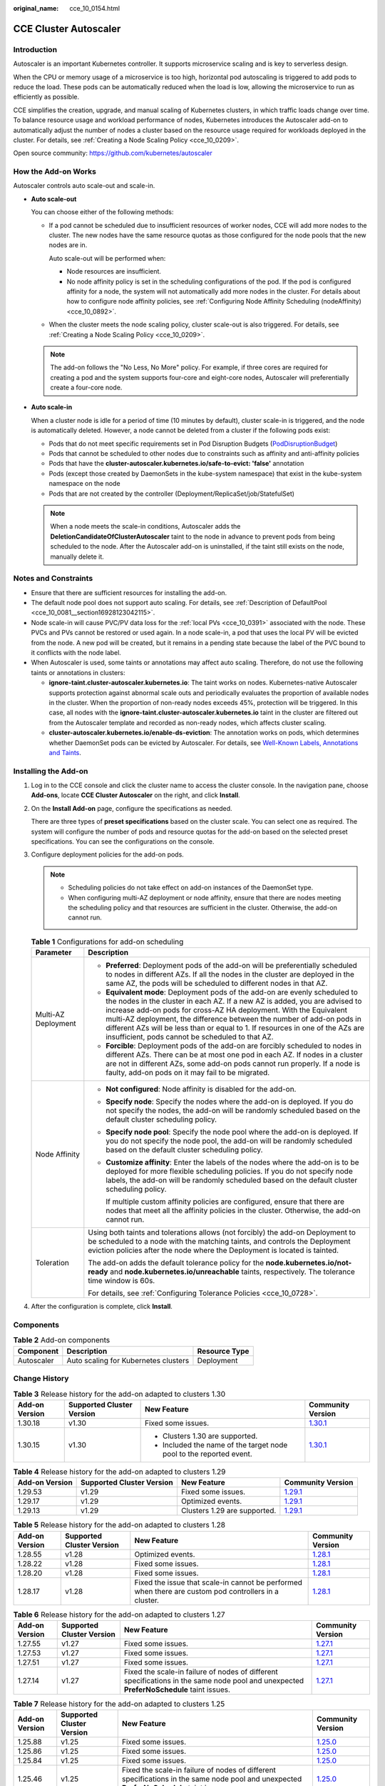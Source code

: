 :original_name: cce_10_0154.html

.. _cce_10_0154:

CCE Cluster Autoscaler
======================

Introduction
------------

Autoscaler is an important Kubernetes controller. It supports microservice scaling and is key to serverless design.

When the CPU or memory usage of a microservice is too high, horizontal pod autoscaling is triggered to add pods to reduce the load. These pods can be automatically reduced when the load is low, allowing the microservice to run as efficiently as possible.

CCE simplifies the creation, upgrade, and manual scaling of Kubernetes clusters, in which traffic loads change over time. To balance resource usage and workload performance of nodes, Kubernetes introduces the Autoscaler add-on to automatically adjust the number of nodes a cluster based on the resource usage required for workloads deployed in the cluster. For details, see :ref:`Creating a Node Scaling Policy <cce_10_0209>`.

Open source community: https://github.com/kubernetes/autoscaler

How the Add-on Works
--------------------

Autoscaler controls auto scale-out and scale-in.

-  **Auto scale-out**

   You can choose either of the following methods:

   -  If a pod cannot be scheduled due to insufficient resources of worker nodes, CCE will add more nodes to the cluster. The new nodes have the same resource quotas as those configured for the node pools that the new nodes are in.

      Auto scale-out will be performed when:

      -  Node resources are insufficient.
      -  No node affinity policy is set in the scheduling configurations of the pod. If the pod is configured affinity for a node, the system will not automatically add more nodes in the cluster. For details about how to configure node affinity policies, see :ref:`Configuring Node Affinity Scheduling (nodeAffinity) <cce_10_0892>`.

   -  When the cluster meets the node scaling policy, cluster scale-out is also triggered. For details, see :ref:`Creating a Node Scaling Policy <cce_10_0209>`.

   .. note::

      The add-on follows the "No Less, No More" policy. For example, if three cores are required for creating a pod and the system supports four-core and eight-core nodes, Autoscaler will preferentially create a four-core node.

-  **Auto scale-in**

   When a cluster node is idle for a period of time (10 minutes by default), cluster scale-in is triggered, and the node is automatically deleted. However, a node cannot be deleted from a cluster if the following pods exist:

   -  Pods that do not meet specific requirements set in Pod Disruption Budgets (`PodDisruptionBudget <https://kubernetes.io/docs/tasks/run-application/configure-pdb/>`__)
   -  Pods that cannot be scheduled to other nodes due to constraints such as affinity and anti-affinity policies
   -  Pods that have the **cluster-autoscaler.kubernetes.io/safe-to-evict: 'false'** annotation
   -  Pods (except those created by DaemonSets in the kube-system namespace) that exist in the kube-system namespace on the node
   -  Pods that are not created by the controller (Deployment/ReplicaSet/job/StatefulSet)

   .. note::

      When a node meets the scale-in conditions, Autoscaler adds the **DeletionCandidateOfClusterAutoscaler** taint to the node in advance to prevent pods from being scheduled to the node. After the Autoscaler add-on is uninstalled, if the taint still exists on the node, manually delete it.

Notes and Constraints
---------------------

-  Ensure that there are sufficient resources for installing the add-on.
-  The default node pool does not support auto scaling. For details, see :ref:`Description of DefaultPool <cce_10_0081__section16928123042115>`.
-  Node scale-in will cause PVC/PV data loss for the :ref:`local PVs <cce_10_0391>` associated with the node. These PVCs and PVs cannot be restored or used again. In a node scale-in, a pod that uses the local PV will be evicted from the node. A new pod will be created, but it remains in a pending state because the label of the PVC bound to it conflicts with the node label.
-  When Autoscaler is used, some taints or annotations may affect auto scaling. Therefore, do not use the following taints or annotations in clusters:

   -  **ignore-taint.cluster-autoscaler.kubernetes.io**: The taint works on nodes. Kubernetes-native Autoscaler supports protection against abnormal scale outs and periodically evaluates the proportion of available nodes in the cluster. When the proportion of non-ready nodes exceeds 45%, protection will be triggered. In this case, all nodes with the **ignore-taint.cluster-autoscaler.kubernetes.io** taint in the cluster are filtered out from the Autoscaler template and recorded as non-ready nodes, which affects cluster scaling.
   -  **cluster-autoscaler.kubernetes.io/enable-ds-eviction**: The annotation works on pods, which determines whether DaemonSet pods can be evicted by Autoscaler. For details, see `Well-Known Labels, Annotations and Taints <https://kubernetes.io/docs/reference/labels-annotations-taints/#enable-ds-eviction>`__.

Installing the Add-on
---------------------

#. Log in to the CCE console and click the cluster name to access the cluster console. In the navigation pane, choose **Add-ons**, locate **CCE Cluster Autoscaler** on the right, and click **Install**.

#. On the **Install Add-on** page, configure the specifications as needed.

   There are three types of **preset specifications** based on the cluster scale. You can select one as required. The system will configure the number of pods and resource quotas for the add-on based on the selected preset specifications. You can see the configurations on the console.

#. Configure deployment policies for the add-on pods.

   .. note::

      -  Scheduling policies do not take effect on add-on instances of the DaemonSet type.
      -  When configuring multi-AZ deployment or node affinity, ensure that there are nodes meeting the scheduling policy and that resources are sufficient in the cluster. Otherwise, the add-on cannot run.

   .. table:: **Table 1** Configurations for add-on scheduling

      +-----------------------------------+------------------------------------------------------------------------------------------------------------------------------------------------------------------------------------------------------------------------------------------------------------------------------------------------------------------------------------------------------------------------------------------------------------------------------------------------+
      | Parameter                         | Description                                                                                                                                                                                                                                                                                                                                                                                                                                    |
      +===================================+================================================================================================================================================================================================================================================================================================================================================================================================================================================+
      | Multi-AZ Deployment               | -  **Preferred**: Deployment pods of the add-on will be preferentially scheduled to nodes in different AZs. If all the nodes in the cluster are deployed in the same AZ, the pods will be scheduled to different nodes in that AZ.                                                                                                                                                                                                             |
      |                                   | -  **Equivalent mode**: Deployment pods of the add-on are evenly scheduled to the nodes in the cluster in each AZ. If a new AZ is added, you are advised to increase add-on pods for cross-AZ HA deployment. With the Equivalent multi-AZ deployment, the difference between the number of add-on pods in different AZs will be less than or equal to 1. If resources in one of the AZs are insufficient, pods cannot be scheduled to that AZ. |
      |                                   | -  **Forcible**: Deployment pods of the add-on are forcibly scheduled to nodes in different AZs. There can be at most one pod in each AZ. If nodes in a cluster are not in different AZs, some add-on pods cannot run properly. If a node is faulty, add-on pods on it may fail to be migrated.                                                                                                                                                |
      +-----------------------------------+------------------------------------------------------------------------------------------------------------------------------------------------------------------------------------------------------------------------------------------------------------------------------------------------------------------------------------------------------------------------------------------------------------------------------------------------+
      | Node Affinity                     | -  **Not configured**: Node affinity is disabled for the add-on.                                                                                                                                                                                                                                                                                                                                                                               |
      |                                   |                                                                                                                                                                                                                                                                                                                                                                                                                                                |
      |                                   | -  **Specify node**: Specify the nodes where the add-on is deployed. If you do not specify the nodes, the add-on will be randomly scheduled based on the default cluster scheduling policy.                                                                                                                                                                                                                                                    |
      |                                   |                                                                                                                                                                                                                                                                                                                                                                                                                                                |
      |                                   | -  **Specify node pool**: Specify the node pool where the add-on is deployed. If you do not specify the node pool, the add-on will be randomly scheduled based on the default cluster scheduling policy.                                                                                                                                                                                                                                       |
      |                                   |                                                                                                                                                                                                                                                                                                                                                                                                                                                |
      |                                   | -  **Customize affinity**: Enter the labels of the nodes where the add-on is to be deployed for more flexible scheduling policies. If you do not specify node labels, the add-on will be randomly scheduled based on the default cluster scheduling policy.                                                                                                                                                                                    |
      |                                   |                                                                                                                                                                                                                                                                                                                                                                                                                                                |
      |                                   |    If multiple custom affinity policies are configured, ensure that there are nodes that meet all the affinity policies in the cluster. Otherwise, the add-on cannot run.                                                                                                                                                                                                                                                                      |
      +-----------------------------------+------------------------------------------------------------------------------------------------------------------------------------------------------------------------------------------------------------------------------------------------------------------------------------------------------------------------------------------------------------------------------------------------------------------------------------------------+
      | Toleration                        | Using both taints and tolerations allows (not forcibly) the add-on Deployment to be scheduled to a node with the matching taints, and controls the Deployment eviction policies after the node where the Deployment is located is tainted.                                                                                                                                                                                                     |
      |                                   |                                                                                                                                                                                                                                                                                                                                                                                                                                                |
      |                                   | The add-on adds the default tolerance policy for the **node.kubernetes.io/not-ready** and **node.kubernetes.io/unreachable** taints, respectively. The tolerance time window is 60s.                                                                                                                                                                                                                                                           |
      |                                   |                                                                                                                                                                                                                                                                                                                                                                                                                                                |
      |                                   | For details, see :ref:`Configuring Tolerance Policies <cce_10_0728>`.                                                                                                                                                                                                                                                                                                                                                                          |
      +-----------------------------------+------------------------------------------------------------------------------------------------------------------------------------------------------------------------------------------------------------------------------------------------------------------------------------------------------------------------------------------------------------------------------------------------------------------------------------------------+

#. After the configuration is complete, click **Install**.

Components
----------

.. table:: **Table 2** Add-on components

   ========== ==================================== =============
   Component  Description                          Resource Type
   ========== ==================================== =============
   Autoscaler Auto scaling for Kubernetes clusters Deployment
   ========== ==================================== =============

Change History
--------------

.. table:: **Table 3** Release history for the add-on adapted to clusters 1.30

   +-----------------+---------------------------+---------------------------------------------------------------------+----------------------------------------------------------------------------------------------+
   | Add-on Version  | Supported Cluster Version | New Feature                                                         | Community Version                                                                            |
   +=================+===========================+=====================================================================+==============================================================================================+
   | 1.30.18         | v1.30                     | Fixed some issues.                                                  | `1.30.1 <https://github.com/kubernetes/autoscaler/releases/tag/cluster-autoscaler-1.30.1>`__ |
   +-----------------+---------------------------+---------------------------------------------------------------------+----------------------------------------------------------------------------------------------+
   | 1.30.15         | v1.30                     | -  Clusters 1.30 are supported.                                     | `1.30.1 <https://github.com/kubernetes/autoscaler/releases/tag/cluster-autoscaler-1.30.1>`__ |
   |                 |                           | -  Included the name of the target node pool to the reported event. |                                                                                              |
   +-----------------+---------------------------+---------------------------------------------------------------------+----------------------------------------------------------------------------------------------+

.. table:: **Table 4** Release history for the add-on adapted to clusters 1.29

   +----------------+---------------------------+------------------------------+----------------------------------------------------------------------------------------------+
   | Add-on Version | Supported Cluster Version | New Feature                  | Community Version                                                                            |
   +================+===========================+==============================+==============================================================================================+
   | 1.29.53        | v1.29                     | Fixed some issues.           | `1.29.1 <https://github.com/kubernetes/autoscaler/releases/tag/cluster-autoscaler-1.29.1>`__ |
   +----------------+---------------------------+------------------------------+----------------------------------------------------------------------------------------------+
   | 1.29.17        | v1.29                     | Optimized events.            | `1.29.1 <https://github.com/kubernetes/autoscaler/releases/tag/cluster-autoscaler-1.29.1>`__ |
   +----------------+---------------------------+------------------------------+----------------------------------------------------------------------------------------------+
   | 1.29.13        | v1.29                     | Clusters 1.29 are supported. | `1.29.1 <https://github.com/kubernetes/autoscaler/releases/tag/cluster-autoscaler-1.29.1>`__ |
   +----------------+---------------------------+------------------------------+----------------------------------------------------------------------------------------------+

.. table:: **Table 5** Release history for the add-on adapted to clusters 1.28

   +----------------+---------------------------+-------------------------------------------------------------------------------------------------------+----------------------------------------------------------------------------------------------+
   | Add-on Version | Supported Cluster Version | New Feature                                                                                           | Community Version                                                                            |
   +================+===========================+=======================================================================================================+==============================================================================================+
   | 1.28.55        | v1.28                     | Optimized events.                                                                                     | `1.28.1 <https://github.com/kubernetes/autoscaler/releases/tag/cluster-autoscaler-1.28.1>`__ |
   +----------------+---------------------------+-------------------------------------------------------------------------------------------------------+----------------------------------------------------------------------------------------------+
   | 1.28.22        | v1.28                     | Fixed some issues.                                                                                    | `1.28.1 <https://github.com/kubernetes/autoscaler/releases/tag/cluster-autoscaler-1.28.1>`__ |
   +----------------+---------------------------+-------------------------------------------------------------------------------------------------------+----------------------------------------------------------------------------------------------+
   | 1.28.20        | v1.28                     | Fixed some issues.                                                                                    | `1.28.1 <https://github.com/kubernetes/autoscaler/releases/tag/cluster-autoscaler-1.28.1>`__ |
   +----------------+---------------------------+-------------------------------------------------------------------------------------------------------+----------------------------------------------------------------------------------------------+
   | 1.28.17        | v1.28                     | Fixed the issue that scale-in cannot be performed when there are custom pod controllers in a cluster. | `1.28.1 <https://github.com/kubernetes/autoscaler/releases/tag/cluster-autoscaler-1.28.1>`__ |
   +----------------+---------------------------+-------------------------------------------------------------------------------------------------------+----------------------------------------------------------------------------------------------+

.. table:: **Table 6** Release history for the add-on adapted to clusters 1.27

   +----------------+---------------------------+-----------------------------------------------------------------------------------------------------------------------------------------+----------------------------------------------------------------------------------------------+
   | Add-on Version | Supported Cluster Version | New Feature                                                                                                                             | Community Version                                                                            |
   +================+===========================+=========================================================================================================================================+==============================================================================================+
   | 1.27.55        | v1.27                     | Fixed some issues.                                                                                                                      | `1.27.1 <https://github.com/kubernetes/autoscaler/releases/tag/cluster-autoscaler-1.27.1>`__ |
   +----------------+---------------------------+-----------------------------------------------------------------------------------------------------------------------------------------+----------------------------------------------------------------------------------------------+
   | 1.27.53        | v1.27                     | Fixed some issues.                                                                                                                      | `1.27.1 <https://github.com/kubernetes/autoscaler/releases/tag/cluster-autoscaler-1.27.1>`__ |
   +----------------+---------------------------+-----------------------------------------------------------------------------------------------------------------------------------------+----------------------------------------------------------------------------------------------+
   | 1.27.51        | v1.27                     | Fixed some issues.                                                                                                                      | `1.27.1 <https://github.com/kubernetes/autoscaler/releases/tag/cluster-autoscaler-1.27.1>`__ |
   +----------------+---------------------------+-----------------------------------------------------------------------------------------------------------------------------------------+----------------------------------------------------------------------------------------------+
   | 1.27.14        | v1.27                     | Fixed the scale-in failure of nodes of different specifications in the same node pool and unexpected **PreferNoSchedule** taint issues. | `1.27.1 <https://github.com/kubernetes/autoscaler/releases/tag/cluster-autoscaler-1.27.1>`__ |
   +----------------+---------------------------+-----------------------------------------------------------------------------------------------------------------------------------------+----------------------------------------------------------------------------------------------+

.. table:: **Table 7** Release history for the add-on adapted to clusters 1.25

   +-----------------+---------------------------+---------------------------------------------------------------------------------------------------------------------------------------------------+----------------------------------------------------------------------------------------------+
   | Add-on Version  | Supported Cluster Version | New Feature                                                                                                                                       | Community Version                                                                            |
   +=================+===========================+===================================================================================================================================================+==============================================================================================+
   | 1.25.88         | v1.25                     | Fixed some issues.                                                                                                                                | `1.25.0 <https://github.com/kubernetes/autoscaler/releases/tag/cluster-autoscaler-1.25.0>`__ |
   +-----------------+---------------------------+---------------------------------------------------------------------------------------------------------------------------------------------------+----------------------------------------------------------------------------------------------+
   | 1.25.86         | v1.25                     | Fixed some issues.                                                                                                                                | `1.25.0 <https://github.com/kubernetes/autoscaler/releases/tag/cluster-autoscaler-1.25.0>`__ |
   +-----------------+---------------------------+---------------------------------------------------------------------------------------------------------------------------------------------------+----------------------------------------------------------------------------------------------+
   | 1.25.84         | v1.25                     | Fixed some issues.                                                                                                                                | `1.25.0 <https://github.com/kubernetes/autoscaler/releases/tag/cluster-autoscaler-1.25.0>`__ |
   +-----------------+---------------------------+---------------------------------------------------------------------------------------------------------------------------------------------------+----------------------------------------------------------------------------------------------+
   | 1.25.46         | v1.25                     | Fixed the scale-in failure of nodes of different specifications in the same node pool and unexpected **PreferNoSchedule** taint issues.           | `1.25.0 <https://github.com/kubernetes/autoscaler/releases/tag/cluster-autoscaler-1.25.0>`__ |
   +-----------------+---------------------------+---------------------------------------------------------------------------------------------------------------------------------------------------+----------------------------------------------------------------------------------------------+
   | 1.25.21         | v1.25                     | -  Fixed the issue that the autoscaler's least-waste is disabled by default.                                                                      | `1.25.0 <https://github.com/kubernetes/autoscaler/releases/tag/cluster-autoscaler-1.25.0>`__ |
   |                 |                           | -  Fixed the issue that the node pool cannot be switched to another pool for scaling out after a scale-out failure and the add-on has to restart. |                                                                                              |
   |                 |                           | -  The default taint tolerance duration is changed to 60s.                                                                                        |                                                                                              |
   |                 |                           | -  Fixed the issue that scale-out is still triggered after the scale-out rule is disabled.                                                        |                                                                                              |
   +-----------------+---------------------------+---------------------------------------------------------------------------------------------------------------------------------------------------+----------------------------------------------------------------------------------------------+
   | 1.25.7          | v1.25                     | -  CCE clusters 1.25 are supported.                                                                                                               | `1.25.0 <https://github.com/kubernetes/autoscaler/releases/tag/cluster-autoscaler-1.25.0>`__ |
   |                 |                           | -  Modified the memory request and limit of a customized flavor.                                                                                  |                                                                                              |
   |                 |                           | -  Enabled to report an event indicating that scaling cannot be performed in a node pool with auto scaling disabled.                              |                                                                                              |
   +-----------------+---------------------------+---------------------------------------------------------------------------------------------------------------------------------------------------+----------------------------------------------------------------------------------------------+

.. table:: **Table 8** Release history for the add-on adapted to clusters 1.23

   +-----------------+---------------------------+-------------------------------------------------------------------------------------------------------------------------------------------------------------+----------------------------------------------------------------------------------------------+
   | Add-on Version  | Supported Cluster Version | New Feature                                                                                                                                                 | Community Version                                                                            |
   +=================+===========================+=============================================================================================================================================================+==============================================================================================+
   | 1.23.95         | v1.23                     | Fixed some issues.                                                                                                                                          | `1.23.0 <https://github.com/kubernetes/autoscaler/releases/tag/cluster-autoscaler-1.23.0>`__ |
   +-----------------+---------------------------+-------------------------------------------------------------------------------------------------------------------------------------------------------------+----------------------------------------------------------------------------------------------+
   | 1.23.93         | v1.23                     | Fixed some issues.                                                                                                                                          | `1.23.0 <https://github.com/kubernetes/autoscaler/releases/tag/cluster-autoscaler-1.23.0>`__ |
   +-----------------+---------------------------+-------------------------------------------------------------------------------------------------------------------------------------------------------------+----------------------------------------------------------------------------------------------+
   | 1.23.91         | v1.23                     | Fixed some issues.                                                                                                                                          | `1.23.0 <https://github.com/kubernetes/autoscaler/releases/tag/cluster-autoscaler-1.23.0>`__ |
   +-----------------+---------------------------+-------------------------------------------------------------------------------------------------------------------------------------------------------------+----------------------------------------------------------------------------------------------+
   | 1.23.54         | v1.23                     | Fixed the scale-in failure of nodes of different specifications in the same node pool and unexpected **PreferNoSchedule** taint issues.                     | `1.23.0 <https://github.com/kubernetes/autoscaler/releases/tag/cluster-autoscaler-1.23.0>`__ |
   +-----------------+---------------------------+-------------------------------------------------------------------------------------------------------------------------------------------------------------+----------------------------------------------------------------------------------------------+
   | 1.23.31         | v1.23                     | -  Fixed the issue that the autoscaler's least-waste is disabled by default.                                                                                | `1.23.0 <https://github.com/kubernetes/autoscaler/releases/tag/cluster-autoscaler-1.23.0>`__ |
   |                 |                           | -  Fixed the issue that the node pool cannot be switched to another pool for scaling out after a scale-out failure and the add-on has to restart.           |                                                                                              |
   |                 |                           | -  The default taint tolerance duration is changed to 60s.                                                                                                  |                                                                                              |
   |                 |                           | -  Fixed the issue that scale-out is still triggered after the scale-out rule is disabled.                                                                  |                                                                                              |
   +-----------------+---------------------------+-------------------------------------------------------------------------------------------------------------------------------------------------------------+----------------------------------------------------------------------------------------------+
   | 1.23.17         | v1.23                     | -  Supported node scaling policies without a step.                                                                                                          | `1.23.0 <https://github.com/kubernetes/autoscaler/releases/tag/cluster-autoscaler-1.23.0>`__ |
   |                 |                           | -  Fixed a bug so that deleted node pools are automatically removed.                                                                                        |                                                                                              |
   |                 |                           | -  Supported scheduling by priority.                                                                                                                        |                                                                                              |
   |                 |                           | -  Supported the emptyDir scheduling policy.                                                                                                                |                                                                                              |
   |                 |                           | -  Fixed a bug so that scale-in can be triggered on the nodes whose capacity is lower than the scale-in threshold when the node scaling policy is disabled. |                                                                                              |
   |                 |                           | -  Modified the memory request and limit of a customized flavor.                                                                                            |                                                                                              |
   |                 |                           | -  Enabled to report an event indicating that scaling cannot be performed in a node pool with auto scaling disabled.                                        |                                                                                              |
   +-----------------+---------------------------+-------------------------------------------------------------------------------------------------------------------------------------------------------------+----------------------------------------------------------------------------------------------+
   | 1.23.10         | v1.23                     | -  Optimized logging.                                                                                                                                       | `1.23.0 <https://github.com/kubernetes/autoscaler/releases/tag/cluster-autoscaler-1.23.0>`__ |
   |                 |                           | -  Supported scale-in waiting so that operations such as data dump can be performed before a node is deleted.                                               |                                                                                              |
   +-----------------+---------------------------+-------------------------------------------------------------------------------------------------------------------------------------------------------------+----------------------------------------------------------------------------------------------+

.. table:: **Table 9** Release history for the add-on adapted to clusters 1.21

   +-----------------+---------------------------+-------------------------------------------------------------------------------------------------------------------------------------------------------------+----------------------------------------------------------------------------------------------+
   | Add-on Version  | Supported Cluster Version | New Feature                                                                                                                                                 | Community Version                                                                            |
   +=================+===========================+=============================================================================================================================================================+==============================================================================================+
   | 1.21.89         | v1.21                     | Fixed some issues.                                                                                                                                          | `1.21.0 <https://github.com/kubernetes/autoscaler/releases/tag/cluster-autoscaler-1.21.0>`__ |
   +-----------------+---------------------------+-------------------------------------------------------------------------------------------------------------------------------------------------------------+----------------------------------------------------------------------------------------------+
   | 1.21.87         | v1.21                     | Fixed some issues.                                                                                                                                          | `1.21.0 <https://github.com/kubernetes/autoscaler/releases/tag/cluster-autoscaler-1.21.0>`__ |
   +-----------------+---------------------------+-------------------------------------------------------------------------------------------------------------------------------------------------------------+----------------------------------------------------------------------------------------------+
   | 1.21.86         | v1.21                     | Fixed the issue that the node pool auto scaling cannot meet expectations after AZ topology constraints are configured for nodes.                            | `1.21.0 <https://github.com/kubernetes/autoscaler/releases/tag/cluster-autoscaler-1.21.0>`__ |
   +-----------------+---------------------------+-------------------------------------------------------------------------------------------------------------------------------------------------------------+----------------------------------------------------------------------------------------------+
   | 1.21.51         | v1.21                     | Fixed the scale-in failure of nodes of different specifications in the same node pool and unexpected **PreferNoSchedule** taint issues.                     | `1.21.0 <https://github.com/kubernetes/autoscaler/releases/tag/cluster-autoscaler-1.21.0>`__ |
   +-----------------+---------------------------+-------------------------------------------------------------------------------------------------------------------------------------------------------------+----------------------------------------------------------------------------------------------+
   | 1.21.29         | v1.21                     | -  Supported anti-affinity scheduling of add-on pods on nodes in different AZs.                                                                             | `1.21.0 <https://github.com/kubernetes/autoscaler/releases/tag/cluster-autoscaler-1.21.0>`__ |
   |                 |                           | -  Added the tolerance time during which the pods with temporary storage volumes cannot be scheduled.                                                       |                                                                                              |
   |                 |                           | -  Fixed the issue that the number of node pools cannot be restored when scaling group resources are insufficient.                                          |                                                                                              |
   |                 |                           | -  Fixed the issue that the node pool cannot be switched to another pool for scaling out after a scale-out failure and the add-on has to restart.           |                                                                                              |
   |                 |                           | -  The default taint tolerance duration is changed to 60s.                                                                                                  |                                                                                              |
   |                 |                           | -  Fixed the issue that scale-out is still triggered after the scale-out rule is disabled.                                                                  |                                                                                              |
   +-----------------+---------------------------+-------------------------------------------------------------------------------------------------------------------------------------------------------------+----------------------------------------------------------------------------------------------+
   | 1.21.16         | v1.21                     | -  Supported node scaling policies without a step.                                                                                                          | `1.21.0 <https://github.com/kubernetes/autoscaler/releases/tag/cluster-autoscaler-1.21.0>`__ |
   |                 |                           | -  Fixed a bug so that deleted node pools are automatically removed.                                                                                        |                                                                                              |
   |                 |                           | -  Supported scheduling by priority.                                                                                                                        |                                                                                              |
   |                 |                           | -  Supported the emptyDir scheduling policy.                                                                                                                |                                                                                              |
   |                 |                           | -  Fixed a bug so that scale-in can be triggered on the nodes whose capacity is lower than the scale-in threshold when the node scaling policy is disabled. |                                                                                              |
   |                 |                           | -  Modified the memory request and limit of a customized flavor.                                                                                            |                                                                                              |
   |                 |                           | -  Enabled to report an event indicating that scaling cannot be performed in a node pool with auto scaling disabled.                                        |                                                                                              |
   +-----------------+---------------------------+-------------------------------------------------------------------------------------------------------------------------------------------------------------+----------------------------------------------------------------------------------------------+
   | 1.21.9          | v1.21                     | -  Optimized logging.                                                                                                                                       | `1.21.0 <https://github.com/kubernetes/autoscaler/releases/tag/cluster-autoscaler-1.21.0>`__ |
   |                 |                           | -  Supported scale-in waiting so that operations such as data dump can be performed before a node is deleted.                                               |                                                                                              |
   +-----------------+---------------------------+-------------------------------------------------------------------------------------------------------------------------------------------------------------+----------------------------------------------------------------------------------------------+
   | 1.21.1          | v1.21                     | Fixed the issue that the node pool modification in the existing periodic auto scaling rule does not take effect.                                            | `1.21.0 <https://github.com/kubernetes/autoscaler/releases/tag/cluster-autoscaler-1.21.0>`__ |
   +-----------------+---------------------------+-------------------------------------------------------------------------------------------------------------------------------------------------------------+----------------------------------------------------------------------------------------------+

.. table:: **Table 10** Release history for the add-on adapted to clusters 1.19

   +-----------------+---------------------------+-------------------------------------------------------------------------------------------------------------------------------------------------------------+----------------------------------------------------------------------------------------------+
   | Add-on Version  | Supported Cluster Version | New Feature                                                                                                                                                 | Community Version                                                                            |
   +=================+===========================+=============================================================================================================================================================+==============================================================================================+
   | 1.19.76         | v1.19                     | -  Optimized the method of identifying GPUs and NPUs.                                                                                                       | `1.19.0 <https://github.com/kubernetes/autoscaler/releases/tag/cluster-autoscaler-1.19.0>`__ |
   |                 |                           | -  Used the remaining node quota of a cluster for the extra nodes that are beyond the cluster scale.                                                        |                                                                                              |
   +-----------------+---------------------------+-------------------------------------------------------------------------------------------------------------------------------------------------------------+----------------------------------------------------------------------------------------------+
   | 1.19.56         | v1.19                     | Fixed the scale-in failure of nodes of different specifications in the same node pool and unexpected **PreferNoSchedule** taint issues.                     | `1.19.0 <https://github.com/kubernetes/autoscaler/releases/tag/cluster-autoscaler-1.19.0>`__ |
   +-----------------+---------------------------+-------------------------------------------------------------------------------------------------------------------------------------------------------------+----------------------------------------------------------------------------------------------+
   | 1.19.35         | v1.19                     | -  Supported anti-affinity scheduling of add-on pods on nodes in different AZs.                                                                             | `1.19.0 <https://github.com/kubernetes/autoscaler/releases/tag/cluster-autoscaler-1.19.0>`__ |
   |                 |                           | -  Added the tolerance time during which the pods with temporary storage volumes cannot be scheduled.                                                       |                                                                                              |
   |                 |                           | -  Fixed the issue that the number of node pools cannot be restored when scaling group resources are insufficient.                                          |                                                                                              |
   |                 |                           | -  Fixed the issue that the node pool cannot be switched to another pool for scaling out after a scale-out failure and the add-on has to restart.           |                                                                                              |
   |                 |                           | -  The default taint tolerance duration is changed to 60s.                                                                                                  |                                                                                              |
   |                 |                           | -  Fixed the issue that scale-out is still triggered after the scale-out rule is disabled.                                                                  |                                                                                              |
   +-----------------+---------------------------+-------------------------------------------------------------------------------------------------------------------------------------------------------------+----------------------------------------------------------------------------------------------+
   | 1.19.22         | v1.19                     | -  Supported node scaling policies without a step.                                                                                                          | `1.19.0 <https://github.com/kubernetes/autoscaler/releases/tag/cluster-autoscaler-1.19.0>`__ |
   |                 |                           | -  Fixed a bug so that deleted node pools are automatically removed.                                                                                        |                                                                                              |
   |                 |                           | -  Supported scheduling by priority.                                                                                                                        |                                                                                              |
   |                 |                           | -  Supported the emptyDir scheduling policy.                                                                                                                |                                                                                              |
   |                 |                           | -  Fixed a bug so that scale-in can be triggered on the nodes whose capacity is lower than the scale-in threshold when the node scaling policy is disabled. |                                                                                              |
   |                 |                           | -  Modified the memory request and limit of a customized flavor.                                                                                            |                                                                                              |
   |                 |                           | -  Enabled to report an event indicating that scaling cannot be performed in a node pool with auto scaling disabled.                                        |                                                                                              |
   +-----------------+---------------------------+-------------------------------------------------------------------------------------------------------------------------------------------------------------+----------------------------------------------------------------------------------------------+
   | 1.19.14         | v1.19                     | -  Optimized logging.                                                                                                                                       | `1.19.0 <https://github.com/kubernetes/autoscaler/releases/tag/cluster-autoscaler-1.19.0>`__ |
   |                 |                           | -  Supported scale-in waiting so that operations such as data dump can be performed before a node is deleted.                                               |                                                                                              |
   +-----------------+---------------------------+-------------------------------------------------------------------------------------------------------------------------------------------------------------+----------------------------------------------------------------------------------------------+
   | 1.19.11         | v1.19                     | Fixed the issue that authentication fails due to incorrect signature in the add-on request retries.                                                         | `1.19.0 <https://github.com/kubernetes/autoscaler/releases/tag/cluster-autoscaler-1.19.0>`__ |
   +-----------------+---------------------------+-------------------------------------------------------------------------------------------------------------------------------------------------------------+----------------------------------------------------------------------------------------------+
   | 1.19.8          | v1.19                     | Fixed the issue that the node pool modification in the existing periodic auto scaling rule does not take effect.                                            | `1.19.0 <https://github.com/kubernetes/autoscaler/releases/tag/cluster-autoscaler-1.19.0>`__ |
   +-----------------+---------------------------+-------------------------------------------------------------------------------------------------------------------------------------------------------------+----------------------------------------------------------------------------------------------+
   | 1.19.7          | v1.19                     | Regular upgrade of add-on dependencies                                                                                                                      | `1.19.0 <https://github.com/kubernetes/autoscaler/releases/tag/cluster-autoscaler-1.19.0>`__ |
   +-----------------+---------------------------+-------------------------------------------------------------------------------------------------------------------------------------------------------------+----------------------------------------------------------------------------------------------+

.. table:: **Table 11** Release history for the add-on adapted to clusters 1.17

   +-----------------+---------------------------+-------------------------------------------------------------------------------------------------------------------------------------------------------------+----------------------------------------------------------------------------------------------+
   | Add-on Version  | Supported Cluster Version | New Feature                                                                                                                                                 | Community Version                                                                            |
   +=================+===========================+=============================================================================================================================================================+==============================================================================================+
   | 1.17.27         | v1.17                     | -  Optimized logging.                                                                                                                                       | `1.17.0 <https://github.com/kubernetes/autoscaler/releases/tag/cluster-autoscaler-1.17.0>`__ |
   |                 |                           | -  Fixed a bug so that deleted node pools are automatically removed.                                                                                        |                                                                                              |
   |                 |                           | -  Supported scheduling by priority.                                                                                                                        |                                                                                              |
   |                 |                           | -  Fixed the issue that taints on newly added nodes are overwritten.                                                                                        |                                                                                              |
   |                 |                           | -  Fixed a bug so that scale-in can be triggered on the nodes whose capacity is lower than the scale-in threshold when the node scaling policy is disabled. |                                                                                              |
   |                 |                           | -  Modified the memory request and limit of a customized flavor.                                                                                            |                                                                                              |
   |                 |                           | -  Enabled to report an event indicating that scaling cannot be performed in a node pool with auto scaling disabled.                                        |                                                                                              |
   +-----------------+---------------------------+-------------------------------------------------------------------------------------------------------------------------------------------------------------+----------------------------------------------------------------------------------------------+
   | 1.17.22         | v1.17                     | Optimized logging.                                                                                                                                          | `1.17.0 <https://github.com/kubernetes/autoscaler/releases/tag/cluster-autoscaler-1.17.0>`__ |
   +-----------------+---------------------------+-------------------------------------------------------------------------------------------------------------------------------------------------------------+----------------------------------------------------------------------------------------------+
   | 1.17.19         | v1.17                     | Fixed the issue that authentication fails due to incorrect signature in the add-on request retries.                                                         | `1.17.0 <https://github.com/kubernetes/autoscaler/releases/tag/cluster-autoscaler-1.17.0>`__ |
   +-----------------+---------------------------+-------------------------------------------------------------------------------------------------------------------------------------------------------------+----------------------------------------------------------------------------------------------+
   | 1.17.16         | v1.17                     | Fixed the issue that the node pool modification in the existing periodic auto scaling rule does not take effect.                                            | `1.17.0 <https://github.com/kubernetes/autoscaler/releases/tag/cluster-autoscaler-1.17.0>`__ |
   +-----------------+---------------------------+-------------------------------------------------------------------------------------------------------------------------------------------------------------+----------------------------------------------------------------------------------------------+
   | 1.17.15         | v1.17                     | Unified resource specification configuration unit.                                                                                                          | `1.17.0 <https://github.com/kubernetes/autoscaler/releases/tag/cluster-autoscaler-1.17.0>`__ |
   +-----------------+---------------------------+-------------------------------------------------------------------------------------------------------------------------------------------------------------+----------------------------------------------------------------------------------------------+
   | 1.17.2          | v1.17                     | Clusters 1.17 are supported.                                                                                                                                | `1.17.0 <https://github.com/kubernetes/autoscaler/releases/tag/cluster-autoscaler-1.17.0>`__ |
   +-----------------+---------------------------+-------------------------------------------------------------------------------------------------------------------------------------------------------------+----------------------------------------------------------------------------------------------+
